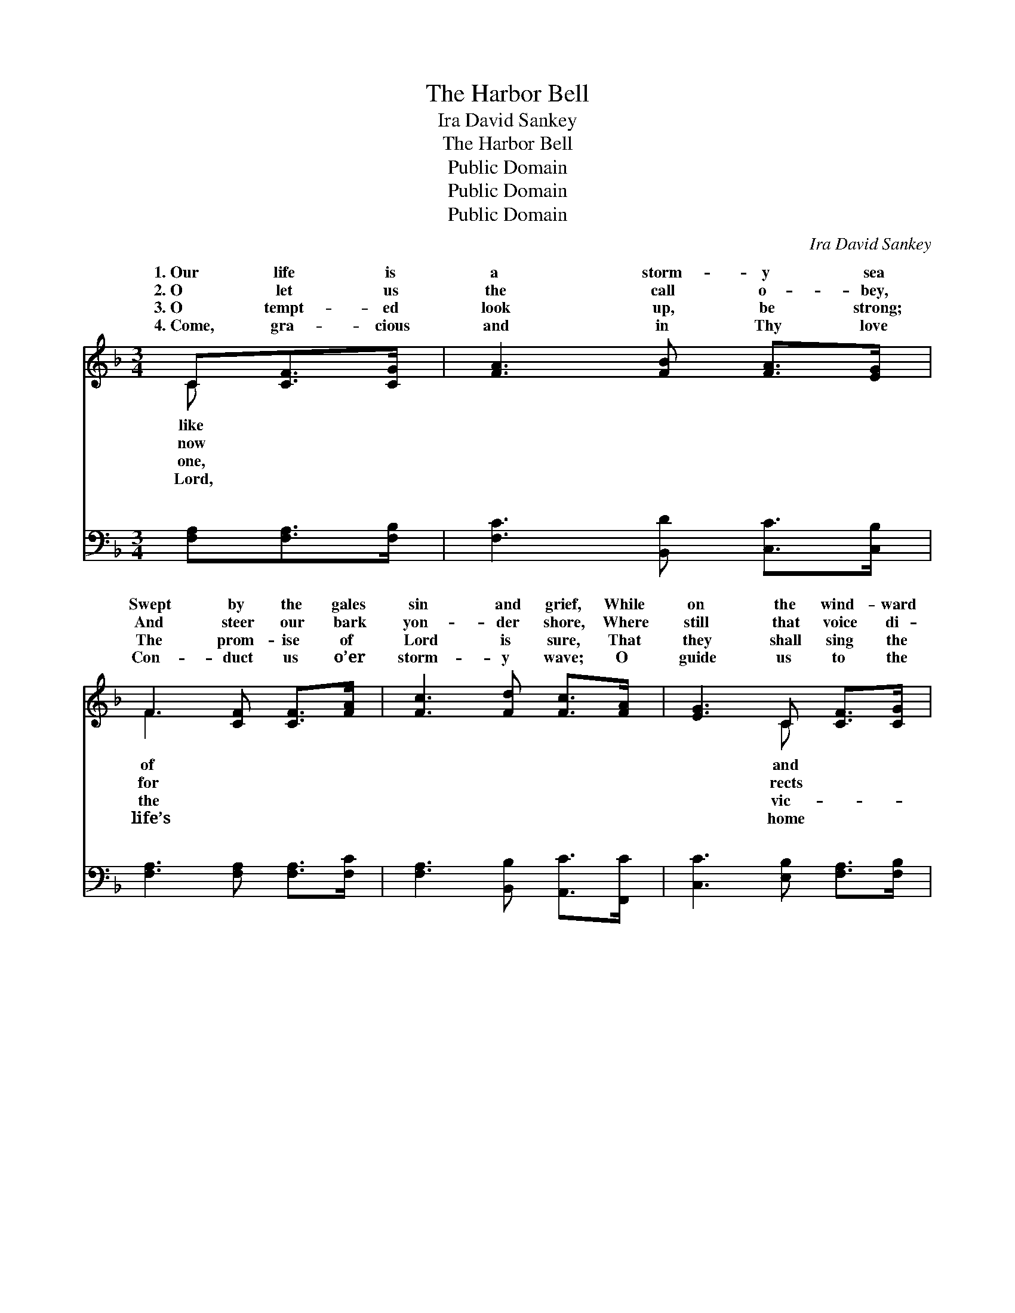 X:1
T:The Harbor Bell
T:Ira David Sankey
T:The Harbor Bell
T:Public Domain
T:Public Domain
T:Public Domain
C:Ira David Sankey
Z:Public Domain
%%score ( 1 2 ) ( 3 4 )
L:1/8
M:3/4
K:F
V:1 treble 
V:2 treble 
V:3 bass 
V:4 bass 
V:1
 C[CF]>[CG] | [FA]3 [FB] [FA]>[EG] | F3 [CF] [CF]>[FA] | [Fc]3 [Fd] [Fc]>[FA] | [EG]3 C [CF]>[CG] | %5
w: 1.~Our life is|a storm- y sea|Swept by the gales|sin and grief, While|on the wind- ward|
w: 2.~O let us|the call o- bey,|And steer our bark|yon- der shore, Where|still that voice di-|
w: 3.~O tempt- ed|look up, be strong;|The prom- ise of|Lord is sure, That|they shall sing the|
w: 4.~Come, gra- cious|and in Thy love|Con- duct us o’er|storm- y wave; O|guide us to the|
 [FA]3 F [FA]>[FB] | [Fc]3 F [FB]>[FA] | [FA]3 [EG] F>[CE] | [CF]3 [Fc] [Fc]>[FA] | %9
w: the lee Hang heav-|clouds of un- be-|But o’er the deep|call we hear, Like|
w: the way, In plead-|tones for- ev- er-|A thou- sand life|strew the sea; They’re|
w: tor’s song, Who faith-|to the end en-|God’s Ho- ly Spir-|comes to thee, Of|
w: a- bove, The bliss-|home be- yond the|There safe from rock,|storm, and flood, Our|
 [Fd]3 [^Fc] [Fc]>[FA] | [GB]3 [FB] [EB]>[EG] | [Ge]3 [Ed] [Fc]>[EG] | [FA]3 C [CF]>[CG] | %13
w: har- bor bell’s in-|vit- ing voice; It|tells the lost that|hope is near, And|
w: go- ing down at|ev- ery swell; “Come|un- to Me, come|un- to Me,” Rings|
w: His a- bid- ing|love to tell; To|bliss- ful port, o’er|storm- y sea, Calls|
w: song of praise shall|nev- er cease, To|Him Who bought us|with His blood, And|
 [FA]3 F [FA]>[FB] | [Fc]3 F [FB]>[FA] | [FA]3 [EG] F>[CE] | [CF]3 ||"^Refrain" [Fc][Fc]>[FA] | %18
w: the trem- bling soul|joice. * * *||||
w: th’ assur- ing har-|bell. * * *||||
w: in- vit- ing har-|bell. * * *||||
w: us to the port|peace. * * *||||
 [Fc]3 [FA] [FA]>[_Ec] | [DB]3 [DF] [DF]>[_DG] | [CA]3 [CA] [CG]>F | [Ec]3 [Cc] [Fc]>[FA] | %22
w: ||||
w: ||||
w: ||||
w: ||||
 [Fc]3 [FA] [FA]>[_Ec] | [DB]3 [Fd] [Fd]>[Fd] | [Fc]3 [FA] [EA]>[EG] | F3 |] %26
w: ||||
w: ||||
w: ||||
w: ||||
V:2
 C x2 | x6 | F3 x3 | x6 | x3 C x2 | x3 F x2 | x3 F x2 | x4 F3/2 x/ | x6 | x6 | x6 | x6 | x3 C x2 | %13
w: like||of||and|y|lief;|a|||||bids|
w: now||for||rects|ing|more;|wrecks|||||out|
w: one,||the||vic-|ful|dure;|it|||||Heav’n’s|
w: Lord,||life’s||home|ful|grave;|and|||||brought|
 x3 F x2 | x3 F x2 | x4 F3/2 x/ | x3 || x3 | x6 | x6 | x11/2 F/ | x6 | x6 | x6 | x6 | F3 |] %26
w: re-|||||||||||||
w: bor|||||||||||||
w: bor|||||||||||||
w: of|||||||||||||
V:3
 [F,A,][F,A,]>[F,B,] | [F,C]3 [B,,D] [C,C]>[C,B,] | [F,A,]3 [F,A,] [F,A,]>[F,C] | %3
w: ~ ~ ~|~ ~ ~ ~|~ ~ ~ ~|
 [F,A,]3 [B,,B,] [A,,C]>[F,,C] | [C,C]3 [E,B,] [F,A,]>[F,B,] | [F,C]3 [F,A,] [F,C]>[F,G,] | %6
w: ~ ~ ~ ~|~ ~ ~ ~|~ ~ ~ ~|
 [F,A,]3 [F,A,] [F,D]>[F,C] | [C,C]3 [C,B,] [C,A,]>[C,G,] | [F,A,]3 [F,A,] [F,A,]>F, | %9
w: ~ ~ ~ ~|~ ~ ~ ~|~ ~ ~ ~|
 [D,A,]3 [D,A,] [D,A,]>[D,D] | [G,D]3 [G,D] [C,C]>[C,B,] | [C,B,]3 [C,G,] [C,A,]>[C,C] | %12
w: ~ ~ ~ ~|~ ~ ~ ~|~ ~ ~ ~|
 [F,C]3 [F,A,] [F,A,]>[F,B,] | [F,C]3 [F,A,] [F,C]>[F,G,] | [F,A,]3 [F,A,] [F,D]>[F,C] | %15
w: ~ ~ ~ ~|~ ~ ~ ~|~ ~ ~ ~|
 [C,C]3 [C,B,] [C,A,]>[C,G,] | [F,A,]3 || [F,A,][F,A,]>[F,C] | [F,A,]3 [F,C] [F,C]>[A,,F,] | %19
w: ~ ~ ~ ~|This|way, this way,|O heart op- pressed,|
 [B,,F,]3 [B,,F,] [B,,F,]>[B,,F,] | F,3 [F,C] [E,C]>[D,=B,] | [C,C]3 [E,B,] [F,A,]>[F,C] | %22
w: So long by storm|and tem- pest driv’n;|way, this way, lo|
 [F,A,]3 [F,C] [F,C]>[A,,F,] | [B,,F,]3 [B,,B,] [B,,B,]>[B,,B,] | [C,A,]3 [C,C] [C,C]>[C,B,] | %25
w: here is rest, Rings|out the har- bor|bell of Heav’n. *|
 [F,A,]3 |] %26
w: |
V:4
 x3 | x6 | x6 | x6 | x6 | x6 | x6 | x6 | x11/2 F,/ | x6 | x6 | x6 | x6 | x6 | x6 | x6 | x3 || x3 | %18
w: ||||||||~||||||||||
 x6 | x6 | F,3 x3 | x6 | x6 | x6 | x6 | x3 |] %26
w: ||This||||||

